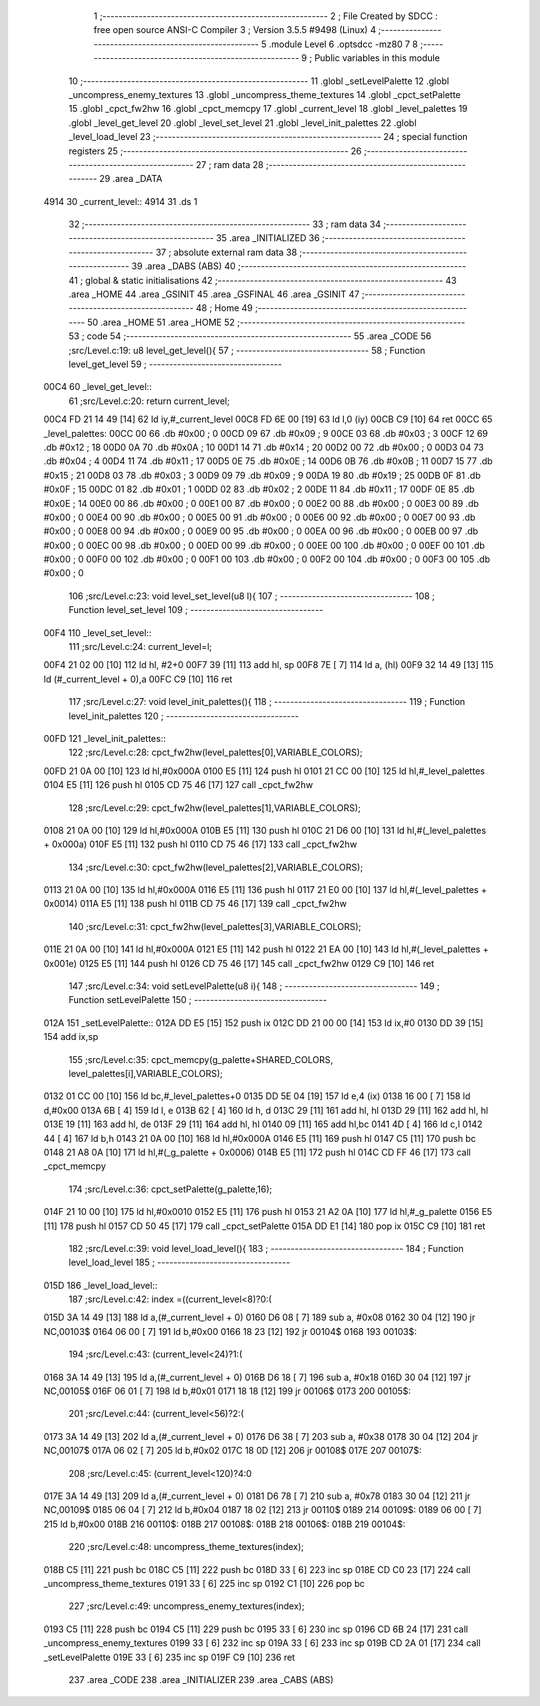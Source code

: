                               1 ;--------------------------------------------------------
                              2 ; File Created by SDCC : free open source ANSI-C Compiler
                              3 ; Version 3.5.5 #9498 (Linux)
                              4 ;--------------------------------------------------------
                              5 	.module Level
                              6 	.optsdcc -mz80
                              7 	
                              8 ;--------------------------------------------------------
                              9 ; Public variables in this module
                             10 ;--------------------------------------------------------
                             11 	.globl _setLevelPalette
                             12 	.globl _uncompress_enemy_textures
                             13 	.globl _uncompress_theme_textures
                             14 	.globl _cpct_setPalette
                             15 	.globl _cpct_fw2hw
                             16 	.globl _cpct_memcpy
                             17 	.globl _current_level
                             18 	.globl _level_palettes
                             19 	.globl _level_get_level
                             20 	.globl _level_set_level
                             21 	.globl _level_init_palettes
                             22 	.globl _level_load_level
                             23 ;--------------------------------------------------------
                             24 ; special function registers
                             25 ;--------------------------------------------------------
                             26 ;--------------------------------------------------------
                             27 ; ram data
                             28 ;--------------------------------------------------------
                             29 	.area _DATA
   4914                      30 _current_level::
   4914                      31 	.ds 1
                             32 ;--------------------------------------------------------
                             33 ; ram data
                             34 ;--------------------------------------------------------
                             35 	.area _INITIALIZED
                             36 ;--------------------------------------------------------
                             37 ; absolute external ram data
                             38 ;--------------------------------------------------------
                             39 	.area _DABS (ABS)
                             40 ;--------------------------------------------------------
                             41 ; global & static initialisations
                             42 ;--------------------------------------------------------
                             43 	.area _HOME
                             44 	.area _GSINIT
                             45 	.area _GSFINAL
                             46 	.area _GSINIT
                             47 ;--------------------------------------------------------
                             48 ; Home
                             49 ;--------------------------------------------------------
                             50 	.area _HOME
                             51 	.area _HOME
                             52 ;--------------------------------------------------------
                             53 ; code
                             54 ;--------------------------------------------------------
                             55 	.area _CODE
                             56 ;src/Level.c:19: u8 level_get_level(){
                             57 ;	---------------------------------
                             58 ; Function level_get_level
                             59 ; ---------------------------------
   00C4                      60 _level_get_level::
                             61 ;src/Level.c:20: return current_level;
   00C4 FD 21 14 49   [14]   62 	ld	iy,#_current_level
   00C8 FD 6E 00      [19]   63 	ld	l,0 (iy)
   00CB C9            [10]   64 	ret
   00CC                      65 _level_palettes:
   00CC 00                   66 	.db #0x00	; 0
   00CD 09                   67 	.db #0x09	; 9
   00CE 03                   68 	.db #0x03	; 3
   00CF 12                   69 	.db #0x12	; 18
   00D0 0A                   70 	.db #0x0A	; 10
   00D1 14                   71 	.db #0x14	; 20
   00D2 00                   72 	.db #0x00	; 0
   00D3 04                   73 	.db #0x04	; 4
   00D4 11                   74 	.db #0x11	; 17
   00D5 0E                   75 	.db #0x0E	; 14
   00D6 0B                   76 	.db #0x0B	; 11
   00D7 15                   77 	.db #0x15	; 21
   00D8 03                   78 	.db #0x03	; 3
   00D9 09                   79 	.db #0x09	; 9
   00DA 19                   80 	.db #0x19	; 25
   00DB 0F                   81 	.db #0x0F	; 15
   00DC 01                   82 	.db #0x01	; 1
   00DD 02                   83 	.db #0x02	; 2
   00DE 11                   84 	.db #0x11	; 17
   00DF 0E                   85 	.db #0x0E	; 14
   00E0 00                   86 	.db #0x00	; 0
   00E1 00                   87 	.db #0x00	; 0
   00E2 00                   88 	.db #0x00	; 0
   00E3 00                   89 	.db #0x00	; 0
   00E4 00                   90 	.db #0x00	; 0
   00E5 00                   91 	.db #0x00	; 0
   00E6 00                   92 	.db #0x00	; 0
   00E7 00                   93 	.db #0x00	; 0
   00E8 00                   94 	.db #0x00	; 0
   00E9 00                   95 	.db #0x00	; 0
   00EA 00                   96 	.db #0x00	; 0
   00EB 00                   97 	.db #0x00	; 0
   00EC 00                   98 	.db #0x00	; 0
   00ED 00                   99 	.db #0x00	; 0
   00EE 00                  100 	.db #0x00	; 0
   00EF 00                  101 	.db #0x00	; 0
   00F0 00                  102 	.db #0x00	; 0
   00F1 00                  103 	.db #0x00	; 0
   00F2 00                  104 	.db #0x00	; 0
   00F3 00                  105 	.db #0x00	; 0
                            106 ;src/Level.c:23: void level_set_level(u8 l){
                            107 ;	---------------------------------
                            108 ; Function level_set_level
                            109 ; ---------------------------------
   00F4                     110 _level_set_level::
                            111 ;src/Level.c:24: current_level=l;
   00F4 21 02 00      [10]  112 	ld	hl, #2+0
   00F7 39            [11]  113 	add	hl, sp
   00F8 7E            [ 7]  114 	ld	a, (hl)
   00F9 32 14 49      [13]  115 	ld	(#_current_level + 0),a
   00FC C9            [10]  116 	ret
                            117 ;src/Level.c:27: void level_init_palettes(){
                            118 ;	---------------------------------
                            119 ; Function level_init_palettes
                            120 ; ---------------------------------
   00FD                     121 _level_init_palettes::
                            122 ;src/Level.c:28: cpct_fw2hw(level_palettes[0],VARIABLE_COLORS);
   00FD 21 0A 00      [10]  123 	ld	hl,#0x000A
   0100 E5            [11]  124 	push	hl
   0101 21 CC 00      [10]  125 	ld	hl,#_level_palettes
   0104 E5            [11]  126 	push	hl
   0105 CD 75 46      [17]  127 	call	_cpct_fw2hw
                            128 ;src/Level.c:29: cpct_fw2hw(level_palettes[1],VARIABLE_COLORS);
   0108 21 0A 00      [10]  129 	ld	hl,#0x000A
   010B E5            [11]  130 	push	hl
   010C 21 D6 00      [10]  131 	ld	hl,#(_level_palettes + 0x000a)
   010F E5            [11]  132 	push	hl
   0110 CD 75 46      [17]  133 	call	_cpct_fw2hw
                            134 ;src/Level.c:30: cpct_fw2hw(level_palettes[2],VARIABLE_COLORS);
   0113 21 0A 00      [10]  135 	ld	hl,#0x000A
   0116 E5            [11]  136 	push	hl
   0117 21 E0 00      [10]  137 	ld	hl,#(_level_palettes + 0x0014)
   011A E5            [11]  138 	push	hl
   011B CD 75 46      [17]  139 	call	_cpct_fw2hw
                            140 ;src/Level.c:31: cpct_fw2hw(level_palettes[3],VARIABLE_COLORS);
   011E 21 0A 00      [10]  141 	ld	hl,#0x000A
   0121 E5            [11]  142 	push	hl
   0122 21 EA 00      [10]  143 	ld	hl,#(_level_palettes + 0x001e)
   0125 E5            [11]  144 	push	hl
   0126 CD 75 46      [17]  145 	call	_cpct_fw2hw
   0129 C9            [10]  146 	ret
                            147 ;src/Level.c:34: void setLevelPalette(u8 i){
                            148 ;	---------------------------------
                            149 ; Function setLevelPalette
                            150 ; ---------------------------------
   012A                     151 _setLevelPalette::
   012A DD E5         [15]  152 	push	ix
   012C DD 21 00 00   [14]  153 	ld	ix,#0
   0130 DD 39         [15]  154 	add	ix,sp
                            155 ;src/Level.c:35: cpct_memcpy(g_palette+SHARED_COLORS, level_palettes[i],VARIABLE_COLORS);
   0132 01 CC 00      [10]  156 	ld	bc,#_level_palettes+0
   0135 DD 5E 04      [19]  157 	ld	e,4 (ix)
   0138 16 00         [ 7]  158 	ld	d,#0x00
   013A 6B            [ 4]  159 	ld	l, e
   013B 62            [ 4]  160 	ld	h, d
   013C 29            [11]  161 	add	hl, hl
   013D 29            [11]  162 	add	hl, hl
   013E 19            [11]  163 	add	hl, de
   013F 29            [11]  164 	add	hl, hl
   0140 09            [11]  165 	add	hl,bc
   0141 4D            [ 4]  166 	ld	c,l
   0142 44            [ 4]  167 	ld	b,h
   0143 21 0A 00      [10]  168 	ld	hl,#0x000A
   0146 E5            [11]  169 	push	hl
   0147 C5            [11]  170 	push	bc
   0148 21 A8 0A      [10]  171 	ld	hl,#(_g_palette + 0x0006)
   014B E5            [11]  172 	push	hl
   014C CD FF 46      [17]  173 	call	_cpct_memcpy
                            174 ;src/Level.c:36: cpct_setPalette(g_palette,16);
   014F 21 10 00      [10]  175 	ld	hl,#0x0010
   0152 E5            [11]  176 	push	hl
   0153 21 A2 0A      [10]  177 	ld	hl,#_g_palette
   0156 E5            [11]  178 	push	hl
   0157 CD 50 45      [17]  179 	call	_cpct_setPalette
   015A DD E1         [14]  180 	pop	ix
   015C C9            [10]  181 	ret
                            182 ;src/Level.c:39: void level_load_level(){
                            183 ;	---------------------------------
                            184 ; Function level_load_level
                            185 ; ---------------------------------
   015D                     186 _level_load_level::
                            187 ;src/Level.c:42: index =((current_level<8)?0:(
   015D 3A 14 49      [13]  188 	ld	a,(#_current_level + 0)
   0160 D6 08         [ 7]  189 	sub	a, #0x08
   0162 30 04         [12]  190 	jr	NC,00103$
   0164 06 00         [ 7]  191 	ld	b,#0x00
   0166 18 23         [12]  192 	jr	00104$
   0168                     193 00103$:
                            194 ;src/Level.c:43: (current_level<24)?1:(
   0168 3A 14 49      [13]  195 	ld	a,(#_current_level + 0)
   016B D6 18         [ 7]  196 	sub	a, #0x18
   016D 30 04         [12]  197 	jr	NC,00105$
   016F 06 01         [ 7]  198 	ld	b,#0x01
   0171 18 18         [12]  199 	jr	00106$
   0173                     200 00105$:
                            201 ;src/Level.c:44: (current_level<56)?2:(
   0173 3A 14 49      [13]  202 	ld	a,(#_current_level + 0)
   0176 D6 38         [ 7]  203 	sub	a, #0x38
   0178 30 04         [12]  204 	jr	NC,00107$
   017A 06 02         [ 7]  205 	ld	b,#0x02
   017C 18 0D         [12]  206 	jr	00108$
   017E                     207 00107$:
                            208 ;src/Level.c:45: (current_level<120)?4:0
   017E 3A 14 49      [13]  209 	ld	a,(#_current_level + 0)
   0181 D6 78         [ 7]  210 	sub	a, #0x78
   0183 30 04         [12]  211 	jr	NC,00109$
   0185 06 04         [ 7]  212 	ld	b,#0x04
   0187 18 02         [12]  213 	jr	00110$
   0189                     214 00109$:
   0189 06 00         [ 7]  215 	ld	b,#0x00
   018B                     216 00110$:
   018B                     217 00108$:
   018B                     218 00106$:
   018B                     219 00104$:
                            220 ;src/Level.c:48: uncompress_theme_textures(index);
   018B C5            [11]  221 	push	bc
   018C C5            [11]  222 	push	bc
   018D 33            [ 6]  223 	inc	sp
   018E CD C0 23      [17]  224 	call	_uncompress_theme_textures
   0191 33            [ 6]  225 	inc	sp
   0192 C1            [10]  226 	pop	bc
                            227 ;src/Level.c:49: uncompress_enemy_textures(index);
   0193 C5            [11]  228 	push	bc
   0194 C5            [11]  229 	push	bc
   0195 33            [ 6]  230 	inc	sp
   0196 CD 6B 24      [17]  231 	call	_uncompress_enemy_textures
   0199 33            [ 6]  232 	inc	sp
   019A 33            [ 6]  233 	inc	sp
   019B CD 2A 01      [17]  234 	call	_setLevelPalette
   019E 33            [ 6]  235 	inc	sp
   019F C9            [10]  236 	ret
                            237 	.area _CODE
                            238 	.area _INITIALIZER
                            239 	.area _CABS (ABS)
